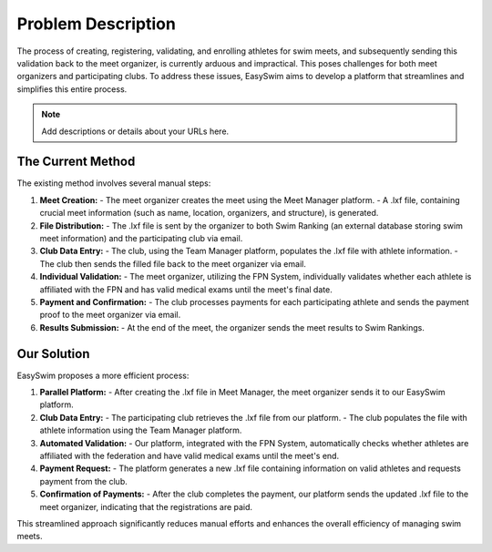 Problem Description
=======================
The process of creating, registering, validating, and enrolling athletes for swim meets, and subsequently sending this validation back to the meet organizer, is currently arduous and impractical. This poses challenges for both meet organizers and participating clubs. To address these issues, EasySwim aims to develop a platform that streamlines and simplifies this entire process.

.. note::
   Add descriptions or details about your URLs here.


The Current Method
------------------

The existing method involves several manual steps:

1. **Meet Creation:**
   - The meet organizer creates the meet using the Meet Manager platform.
   - A .lxf file, containing crucial meet information (such as name, location, organizers, and structure), is generated.

2. **File Distribution:**
   - The .lxf file is sent by the organizer to both Swim Ranking (an external database storing swim meet information) and the participating club via email.

3. **Club Data Entry:**
   - The club, using the Team Manager platform, populates the .lxf file with athlete information.
   - The club then sends the filled file back to the meet organizer via email.

4. **Individual Validation:**
   - The meet organizer, utilizing the FPN System, individually validates whether each athlete is affiliated with the FPN and has valid medical exams until the meet's final date.

5. **Payment and Confirmation:**
   - The club processes payments for each participating athlete and sends the payment proof to the meet organizer via email.

6. **Results Submission:**
   - At the end of the meet, the organizer sends the meet results to Swim Rankings.

Our Solution
------------

EasySwim proposes a more efficient process:

1. **Parallel Platform:**
   - After creating the .lxf file in Meet Manager, the meet organizer sends it to our EasySwim platform.

2. **Club Data Entry:**
   - The participating club retrieves the .lxf file from our platform.
   - The club populates the file with athlete information using the Team Manager platform.

3. **Automated Validation:**
   - Our platform, integrated with the FPN System, automatically checks whether athletes are affiliated with the federation and have valid medical exams until the meet's end.

4. **Payment Request:**
   - The platform generates a new .lxf file containing information on valid athletes and requests payment from the club.

5. **Confirmation of Payments:**
   - After the club completes the payment, our platform sends the updated .lxf file to the meet organizer, indicating that the registrations are paid.

This streamlined approach significantly reduces manual efforts and enhances the overall efficiency of managing swim meets.



